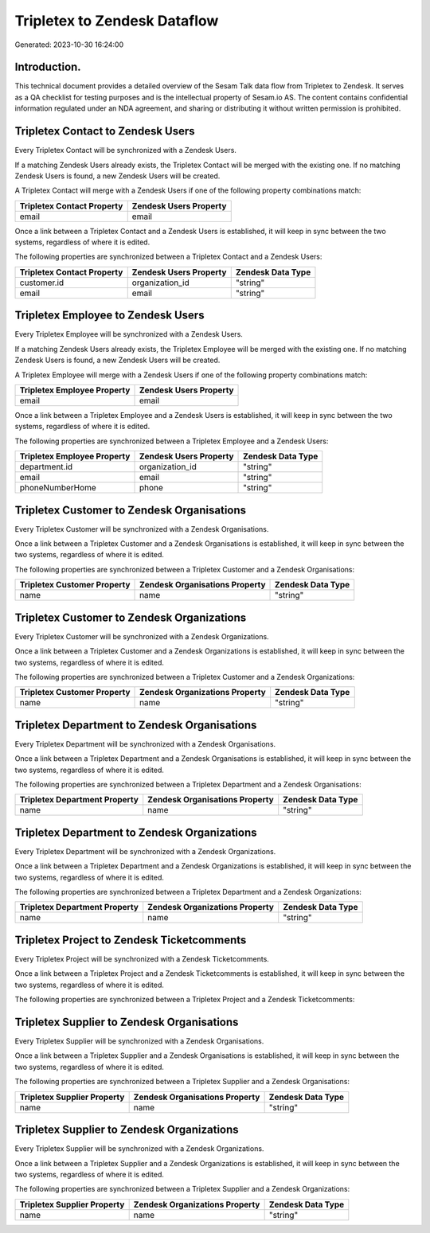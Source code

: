 =============================
Tripletex to Zendesk Dataflow
=============================

Generated: 2023-10-30 16:24:00

Introduction.
------------

This technical document provides a detailed overview of the Sesam Talk data flow from Tripletex to Zendesk. It serves as a QA checklist for testing purposes and is the intellectual property of Sesam.io AS. The content contains confidential information regulated under an NDA agreement, and sharing or distributing it without written permission is prohibited.

Tripletex Contact to Zendesk Users
----------------------------------
Every Tripletex Contact will be synchronized with a Zendesk Users.

If a matching Zendesk Users already exists, the Tripletex Contact will be merged with the existing one.
If no matching Zendesk Users is found, a new Zendesk Users will be created.

A Tripletex Contact will merge with a Zendesk Users if one of the following property combinations match:

.. list-table::
   :header-rows: 1

   * - Tripletex Contact Property
     - Zendesk Users Property
   * - email
     - email

Once a link between a Tripletex Contact and a Zendesk Users is established, it will keep in sync between the two systems, regardless of where it is edited.

The following properties are synchronized between a Tripletex Contact and a Zendesk Users:

.. list-table::
   :header-rows: 1

   * - Tripletex Contact Property
     - Zendesk Users Property
     - Zendesk Data Type
   * - customer.id
     - organization_id
     - "string"
   * - email
     - email
     - "string"


Tripletex Employee to Zendesk Users
-----------------------------------
Every Tripletex Employee will be synchronized with a Zendesk Users.

If a matching Zendesk Users already exists, the Tripletex Employee will be merged with the existing one.
If no matching Zendesk Users is found, a new Zendesk Users will be created.

A Tripletex Employee will merge with a Zendesk Users if one of the following property combinations match:

.. list-table::
   :header-rows: 1

   * - Tripletex Employee Property
     - Zendesk Users Property
   * - email
     - email

Once a link between a Tripletex Employee and a Zendesk Users is established, it will keep in sync between the two systems, regardless of where it is edited.

The following properties are synchronized between a Tripletex Employee and a Zendesk Users:

.. list-table::
   :header-rows: 1

   * - Tripletex Employee Property
     - Zendesk Users Property
     - Zendesk Data Type
   * - department.id
     - organization_id
     - "string"
   * - email
     - email
     - "string"
   * - phoneNumberHome
     - phone
     - "string"


Tripletex Customer to Zendesk Organisations
-------------------------------------------
Every Tripletex Customer will be synchronized with a Zendesk Organisations.

Once a link between a Tripletex Customer and a Zendesk Organisations is established, it will keep in sync between the two systems, regardless of where it is edited.

The following properties are synchronized between a Tripletex Customer and a Zendesk Organisations:

.. list-table::
   :header-rows: 1

   * - Tripletex Customer Property
     - Zendesk Organisations Property
     - Zendesk Data Type
   * - name
     - name
     - "string"


Tripletex Customer to Zendesk Organizations
-------------------------------------------
Every Tripletex Customer will be synchronized with a Zendesk Organizations.

Once a link between a Tripletex Customer and a Zendesk Organizations is established, it will keep in sync between the two systems, regardless of where it is edited.

The following properties are synchronized between a Tripletex Customer and a Zendesk Organizations:

.. list-table::
   :header-rows: 1

   * - Tripletex Customer Property
     - Zendesk Organizations Property
     - Zendesk Data Type
   * - name
     - name
     - "string"


Tripletex Department to Zendesk Organisations
---------------------------------------------
Every Tripletex Department will be synchronized with a Zendesk Organisations.

Once a link between a Tripletex Department and a Zendesk Organisations is established, it will keep in sync between the two systems, regardless of where it is edited.

The following properties are synchronized between a Tripletex Department and a Zendesk Organisations:

.. list-table::
   :header-rows: 1

   * - Tripletex Department Property
     - Zendesk Organisations Property
     - Zendesk Data Type
   * - name
     - name
     - "string"


Tripletex Department to Zendesk Organizations
---------------------------------------------
Every Tripletex Department will be synchronized with a Zendesk Organizations.

Once a link between a Tripletex Department and a Zendesk Organizations is established, it will keep in sync between the two systems, regardless of where it is edited.

The following properties are synchronized between a Tripletex Department and a Zendesk Organizations:

.. list-table::
   :header-rows: 1

   * - Tripletex Department Property
     - Zendesk Organizations Property
     - Zendesk Data Type
   * - name
     - name
     - "string"


Tripletex Project to Zendesk Ticketcomments
-------------------------------------------
Every Tripletex Project will be synchronized with a Zendesk Ticketcomments.

Once a link between a Tripletex Project and a Zendesk Ticketcomments is established, it will keep in sync between the two systems, regardless of where it is edited.

The following properties are synchronized between a Tripletex Project and a Zendesk Ticketcomments:

.. list-table::
   :header-rows: 1

   * - Tripletex Project Property
     - Zendesk Ticketcomments Property
     - Zendesk Data Type


Tripletex Supplier to Zendesk Organisations
-------------------------------------------
Every Tripletex Supplier will be synchronized with a Zendesk Organisations.

Once a link between a Tripletex Supplier and a Zendesk Organisations is established, it will keep in sync between the two systems, regardless of where it is edited.

The following properties are synchronized between a Tripletex Supplier and a Zendesk Organisations:

.. list-table::
   :header-rows: 1

   * - Tripletex Supplier Property
     - Zendesk Organisations Property
     - Zendesk Data Type
   * - name
     - name
     - "string"


Tripletex Supplier to Zendesk Organizations
-------------------------------------------
Every Tripletex Supplier will be synchronized with a Zendesk Organizations.

Once a link between a Tripletex Supplier and a Zendesk Organizations is established, it will keep in sync between the two systems, regardless of where it is edited.

The following properties are synchronized between a Tripletex Supplier and a Zendesk Organizations:

.. list-table::
   :header-rows: 1

   * - Tripletex Supplier Property
     - Zendesk Organizations Property
     - Zendesk Data Type
   * - name
     - name
     - "string"


